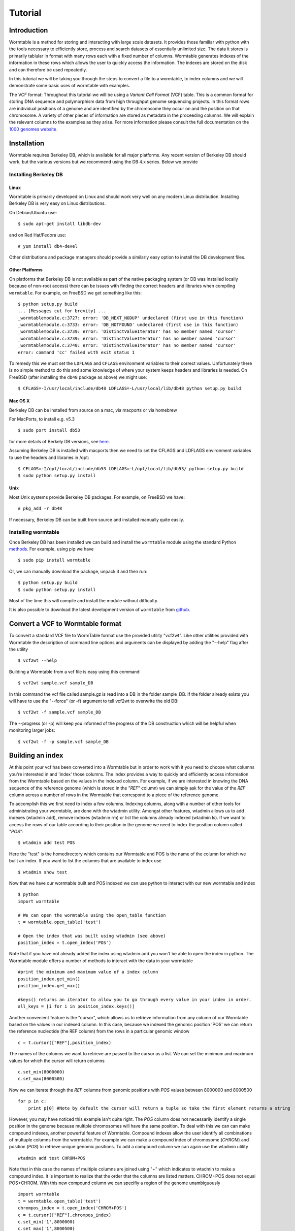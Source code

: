========
Tutorial
========

------------
Introduction
------------
Wormtable is a method for storing and interacting with large scale datasets. It provides those familiar with python with the tools necessary to efficiently store, process and search datasets of essentially unlimited size. The data it stores is primarily tablular in format with many rows each with a fixed number of columns. Wormtable generates indexes of the information in these rows which allows the user to quickly access the information. The indexes are stored on the disk and can therefore be used repeatedly.

In this tutorial we will be taking you through the steps to convert a file to a wormtable, to index columns and we will demonstrate some basic uses of wormtable with examples.

The VCF format: Throughout this tutorial we will be using a *Variant Call Format* (VCF) table.  This is a common format for storing DNA sequence and polymorphism data from high throughput genome sequencing projects. In this format rows are individual positions of a genome and are identified by the chromosome they occur on and the position on that chromosome. A variety of other pieces of information are stored as metadata in the proceeding columns. We will explain the relevant columns to the examples as they arise. For more information please consult the full documentation on the `1000 genomes website <http://www.1000genomes.org/wiki/analysis/vcf4.0/>`_.


------------
Installation
------------

Wormtable requires Berkeley DB, which is available for all major platforms. Any recent version of Berkeley DB should work, but the various versions but we recommend using the DB 4.x series. Below we provide

Installing Berkeley DB
----------------------


Linux
*****
Wormtable is primarily developed on Linux and should work very well on any
modern Linux distribution. Installing Berkeley DB is very easy on Linux
distributions.

On Debian/Ubuntu use::

	   $ sudo apt-get install libdb-dev

and on Red Hat/Fedora use::

	   # yum install db4-devel

Other distributions and package managers should provide a similarly easy
option to install the DB development files.

Other Platforms
***************

On platforms that Berkeley DB is not available as part of the native packaging
system (or DB was installed locally because of non-root access)
there can be issues with finding the correct headers and libraries
when compiling ``wormtable``. For example, on FreeBSD we get something
like this::

	   $ python setup.py build
	   ... [Messages cut for brevity] ...
	   _wormtablemodule.c:3727: error: 'DB_NEXT_NODUP' undeclared (first use in this function)
	   _wormtablemodule.c:3733: error: 'DB_NOTFOUND' undeclared (first use in this function)
	   _wormtablemodule.c:3739: error: 'DistinctValueIterator' has no member named 'cursor'
	   _wormtablemodule.c:3739: error: 'DistinctValueIterator' has no member named 'cursor'
	   _wormtablemodule.c:3740: error: 'DistinctValueIterator' has no member named 'cursor'
	   error: command 'cc' failed with exit status 1

To remedy this we must set the
``LDFLAGS`` and ``CFLAGS`` environment variables to
their correct values. Unfortunately there is no simple method to do this
and some knowledge of where your system keeps headers and libraries
is needed.  On FreeBSD (after installing the ``db48`` package as above) we
might use::
	  
	    $ CFLAGS=-I/usr/local/include/db48 LDFLAGS=-L/usr/local/lib/db48 python setup.py build

Mac OS X
********

Berkeley DB can be installed from source on a mac, via macports or via homebrew

For MacPorts, to install e.g. v5.3 ::

    $ sudo port install db53
   
for more details of Berkely DB versions, see `here <https://www.macports.org/ports.php?by=category&substr=databases>`_.

Assuming Berkeley DB is installed with macports then we need to set the CFLAGS and LDFLAGS environment variables to use the headers and libraries in /opt::
 
    $ CFLAGS=-I/opt/local/include/db53 LDFLAGS=-L/opt/local/lib/db53/ python setup.py build
    $ sudo python setup.py install


Unix
*****

Most Unix systems provide Berkeley DB packages. For example, on FreeBSD
we have::

    # pkg_add -r db48

If necessary, Berkeley DB can be built from source and installed manually quite
easily.


Installing wormtable
----------------------

Once Berkeley DB has been installed we can build and install the ``wormtable`` module using the
standard Python `methods <http://docs.python.org/install/index.html>`_. For
example, using pip we have ::
	  
	   $ sudo pip install wormtable

Or, we can manually download the package, unpack it and then run::
	  
	   $ python setup.py build
	   $ sudo python setup.py install

Most of the time this will compile and install the module without difficulty.

It is also possible to download the latest development version of
``wormtable`` from `github <https://github.com/jeromekelleher/wormtable>`_.

 
---------------------------------
Convert a VCF to Wormtable format
---------------------------------

To convert a standard VCF file to WormTable format use the provided utility "vcf2wt". Like other utilities provided with Wormtable the description of command line options and arguments can be displayed by adding the "--help" flag after the utility ::

	$ vcf2wt --help

Building a Wormtable from a vcf file is easy using this command ::

	$ vcf2wt sample.vcf sample_DB

In this command the vcf file called sample.gz is read into a DB in the folder sample_DB. If the folder already exists you will have to use the "--force" (or -f) argument to tell vcf2wt to overwrite the old DB::

	$ vcf2wt -f sample.vcf sample_DB

The --progress (or -p) will keep you informed of the progress of the DB construction which will be helpful when monitoring larger jobs::

	$ vcf2wt -f -p sample.vcf sample_DB


---------------------------------
Building an index
---------------------------------

At this point your vcf has been converted into a Wormtable but in order to work with it you need to choose what columns you're interested in and 'index' those columns. The index provides a way to quickly and efficiently access information from the Wormtable based on the values in the indexed column. For example, if we are interested in knowing the DNA sequence of the reference genome (which is stored in the "*REF*" column) we can simply ask for the value of the *REF* column across a number of rows in the Wormtable that correspond to a piece of the reference genome.

To accomplish this we first need to index a few columns. Indexing columns, along with a number of other tools for administrating your wormtable, are done with the wtadmin utility. Amongst other features, wtadmin allows us to add indexes (wtadmin add), remove indexes (wtadmin rm) or list the columns already indexed (wtadmin ls). If we want to access the rows of our table according to their position in the genome we need to index the position column called "*POS*"::

	$ wtadmin add test POS

Here the "test" is the homedirectory which contains our Wormtable and POS is the name of the column for which we built an index. If you want to list the columns that are available to index use ::

 	$ wtadmin show test

Now that we have our wormtable built and POS indexed we can use python to interact with our new wormtable and index ::

	$ python
	import wormtable

	# We can open the wormtable using the open_table function
	t = wormtable.open_table('test')

	# Open the index that was built using wtadmin (see above)
	position_index = t.open_index('POS')


Note that if you have not already added the index using wtadmin add you won't be able to open the index in python. The Wormtable module offers a number of methods to interact with the data in your wormtable ::

	#print the minimum and maximum value of a index column
	position_index.get_min()
	position_index.get_max()
	
	#keys() returns an iterator to allow you to go through every value in your index in order.
	all_keys = [i for i in position_index.keys()]

Another convenient feature is the "cursor", which allows us to retrieve information from any column of our Wormtable based on the values in our indexed column. In this case, because we indexed the genomic position 'POS' we can return the reference nucleotide (the REF column) from the rows in a particular genomic window ::

	c = t.cursor(["REF"],position_index)

The names of the columns we want to retrieve are passed to the cursor as a list. We can set the minimum and maximum values for which the cursor will return columns ::

  c.set_min(8000000)
  c.set_max(8000500)

Now we can iterate through the *REF* columns from genomic positions with *POS* values between 8000000 and 8000500 ::

  for p in c:
      print p[0] #Note by default the cursor will return a tuple so take the first element returns a string 

However, you may have noticed this example isn't quite right. The *POS* column does not necessarily identify a single position in the genome because multiple chromosomes will have the same position. To deal with this we can can make compound indexes, another powerful feature of Wormtable. Compound indexes allow the user identify all combinations of multuple columns from the wormtable. For example we can make a compound index of chromosome (*CHROM*) and position (*POS*) to retrieve unique genomic positions. To add a compound column we can again use the wtadmin utility ::

	wtadmin add test CHROM+POS

Note that in this case the names of multiple columns are joined using "+" which indicates to wtadmin to make a compound index. It is important to realize that the order that the columns are listed matters. CHROM+POS does not equal POS+CHROM. With this new compound column we can specifiy a region of the genome unambiguously ::

	import wormtable
	t = wormtable.open_table('test')
	chrompos_index = t.open_index('CHROM+POS')
	c = t.cursor(["REF"],chrompos_index)
	c.set_min('1',8000000)
	c.set_max('1',8000500)
	for p in c:
		print p[0]

-----------------
Using the Counter 
-----------------
Another useful feature of wormtable is that the number of times a particular index value occurs is simple to retrieve. The counter is a dictionary-like object where the keys are index values which refer to the number of times that index occurs. For example, we can quickly and efficiently calculate the fraction of reference sites that are G or C (the GC content) ::

	ref_index = t.open_index('REF')
	ref_counts = ref_index.counter()
	GC_content = float(ref_counts['G'] + ref_counts['C']) / (ref_counts['T'] + ref_counts['A'] + ref_counts['G'] + ref_counts['C'])

----------------------------------
Using binned indexes
----------------------------------
Some of the columns in a VCF contain floats and can therefore have a huge number of distinct values. In these cases it may be useful to condense similar values into 'binned' indexes. For example, in the VCF the column which records the quality of row (QUAL column) can range from 0-1000 or more and you may not want to discern between a sites with quality of 50.1 from a site with quality of 50.2. Using wtadmin you can index a column binning indexes into equal sized bins like this ::

	$ wtadmin add test QUAL[5]

This will make a new index where all the QUAL values are grouped into bins of width 5. We can then use this binned index interact with our wormtable ::

	qual_5_index = t.open_index('QUAL[5]')
	# We can print the number of rows with QUAL scores between 0 and 100 using the counter function with our binned index
	qual_5_counter = qual_5_index.counter()
	for quality in range(0,101,5):
		print q, qual_5_counter[q]



-------------------------------------------------
Examples ...
-------------------------------------------------

Along with the main program we have included a number of example scripts which will help you get started with Wormtable. These scripts highlight more of Wormtable's features and may be easily modified to suit your own purposes. If you want to read up on how these examples work and write your own scripts for Wormtable, full documentation can be found `here <link_to_wormtable>` _. 


Count the distinct index values - *count-distinct.py*
-----------------------------------------------------

This script will take the name of any wormtable home directory and column which has been indexed and print each distinct value in that column and the number of times it occurs. 

Transition-Transversion ratio - *ts-tv.py*
-------------------------------------------------
This uses a compound index of the reference nucleotide *REF* and the alternate nucleotide *ALT* to count the number of transitions (changes A<->G or C<->T) and transversions (A/G<->C/T). Using the counter feature this task can be very fast with wormtable

High Quality SNPs - *hq-snps.py*
-------------------------------------------------
In this example we provide a script that will return all the sites in your VCF that have a quality score over a particular minumum threshold.

Sliding window analysis of Genetic Diversity - *sliding-window.py*
--------------------------------------------------------------------------------------------------
This script demonstrates how we can use the cursor feature of Wormtable to move through a file in windows and perform calculations on those windows. In this case we calculate the amount of genetic diversity that is present in each window using the alternate allele frequency (*AF* column) or by calculating the alternate allele frequency using the genotype calls in the sample columns.